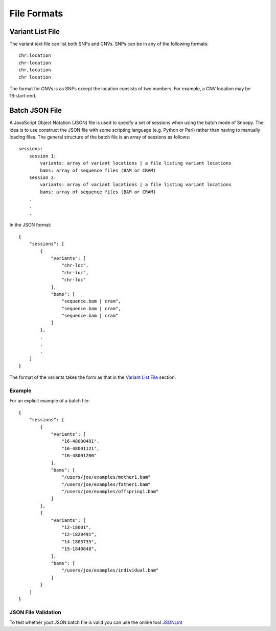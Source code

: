 File Formats
============

Variant List File
-----------------
The variant text file can list both SNPs and CNVs. SNPs can be in any of the following formats::

    chr:location
    chr-location
    chr,location
    chr location

The format for CNVs is as SNPs except the location consists of two numbers. For example, a CNV location may be 16:start-end.


Batch JSON File
---------------
A JavaScript Object Notation (JSON) file is used to specify a set of sessions when using the batch mode of Snoopy. The idea is to use construct the JSON file with some scripting language (e.g. Python or Perl) rather than having to manually loading files. The general structure of the batch file is an array of sessions as follows::

    sessions:
        session 1:
            variants: array of variant locations | a file listing variant locations
            bams: array of sequence files (BAM or CRAM)
        session 2:
            variants: array of variant locations | a file listing variant locations
            bams: array of sequence files (BAM or CRAM)
        .
        .
        .

In the JSON format::

    {
        "sessions": [
            {
                "variants": [
                    "chr-loc",
                    "chr-loc",
                    "chr-loc"
                ],
                "bams": [
                    "sequence.bam | cram",
                    "sequence.bam | cram",
                    "sequence.bam | cram"
                ]
            },
            .
            .
            .
        ]
    }

The format of the variants takes the form as that in the `Variant List File`_ section.

Example
^^^^^^^
For an explicit example of a batch file::

    {
        "sessions": [
            {
                "variants": [
                    "16-48000491",
                    "16-48001121",
                    "16-48001200"
                ],
                "bams": [
                    "/users/joe/examples/mother1.bam"
                    "/users/joe/examples/father1.bam"
                    "/users/joe/examples/offspring1.bam"
                ]
            },
            {
                "variants": [
                    "12-18001",
                    "12-1820491",
                    "14-1803735",
                    "15-1840848",
                ],
                "bams": [
                    "/users/joe/examples/individual.bam"
                ]
            }
        ]
    }

JSON File Validation
^^^^^^^^^^^^^^^^^^^^
To test whether yout JSON batch file is valid you can use the online tool `JSONLint <http://jsonlint.com/>`_